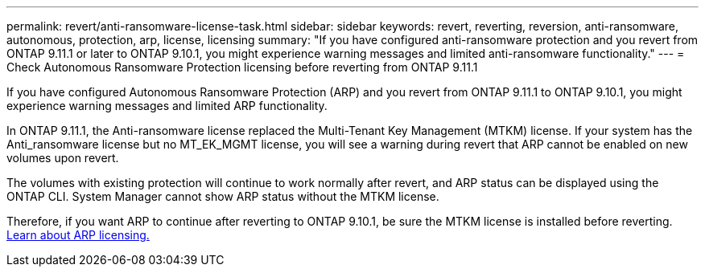 ---
permalink: revert/anti-ransomware-license-task.html
sidebar: sidebar
keywords: revert, reverting, reversion, anti-ransomware, autonomous, protection, arp, license, licensing
summary: "If you have configured anti-ransomware protection and you revert from ONTAP 9.11.1 or later to ONTAP 9.10.1, you might experience warning messages and limited anti-ransomware functionality."
---
= Check Autonomous Ransomware Protection licensing before reverting from ONTAP 9.11.1

:icons: font
:imagesdir: ../media/

[.lead]
If you have configured Autonomous Ransomware Protection (ARP) and you revert from ONTAP 9.11.1 to ONTAP 9.10.1, you might experience warning messages and limited ARP functionality.

In ONTAP 9.11.1, the Anti-ransomware license replaced the Multi-Tenant Key Management (MTKM) license. If your system has the Anti_ransomware license but no MT_EK_MGMT license, you will see a warning during revert that ARP cannot be enabled on new volumes upon revert.

The volumes with existing protection will continue to work normally after revert, and ARP status can be displayed using the ONTAP CLI. System Manager cannot show ARP status without the MTKM license.

Therefore, if you want ARP to continue after reverting to ONTAP 9.10.1, be sure the MTKM license is installed before reverting. link:../anti-ransomware/index.html[Learn about ARP licensing.]

// 2022-08-25, BURT 1499112
// 2022-03-20, Jira IE-517
